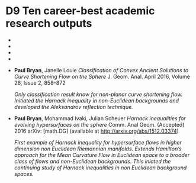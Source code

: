 * D9 Ten career-best academic research outputs

- * Ben Andrews, \textbf{Paul Bryan}. \emph{Curvature bounds by isoperimetric comparison for normalized Ricci flow on the two-sphere}. Calc. Var. Partial Differential Equations 39, 419--428, 2010.

   \emph{Developed striking new techniques for obtaining direct curvature and isoperimetric control for the Ricci flow. Provides a very short and direct proof of the main convergence results for the Rici flow on the sphere by developing a viscosity comparison theory for the isoperimetric profile.}

- * Ben Andrews, \textbf{Paul Bryan}. \emph{A comparison theorem for the isoperimetric profile under curve-shortening flow}. Comm. Anal. Geom. 19, 503--539, 2011.

  \emph{Isoperimetric profile comparisons obtained for the curvature flow. These are similar to the Ricci flow, but includes boundary terms that make the analysis significantly more involved.}

- * Ben Andrews, \textbf{Paul Bryan}. \emph{Curvature bound for curve shortening flow via distance comparison and a direct proof of Grayson's theorem}. J. Reine Angew. Math. 653, 179--187. 2011.

  \emph{This is know by many experts as the "go to" proof of the main convergence results for the curve shortening flow. A very direct proof is obtained using distance comparison with sharp comparisons for a viscosity equation. Significant simplifications and clarity are obtained compared with previous proofs.}

- * \textbf{Paul Bryan} \emph{Curvature bounds via an isoperimetric comparison for Ricci flow on surfaces} Ann. Scuola Norm. Sup. Pisa Cl. Sci September 2016, Volume 16, Issue 3

  \emph{Extends the Ricci flow two sphere result to arbitrary closed surfaces. A number of innovations are introduced such as lifting the flow to the universal conver and dealing with the lack of compactness.}

- \textbf{Paul Bryan}, Janelle Louie \emph{Classification of Convex Ancient Solutions to Curve Shortening Flow on the Sphere} J. Geom. Anal. April 2016, Volume 26, Issue 2, 858--872

  \emph{Only classification result know for non-planar curve shortening flow. Initiated the Harnack inequality in non-Euclidean backgrounds and developed the Aleksandrov reflection technique.}

- \textbf{Paul Bryan}, Mohammad Ivaki, Julian Scheuer \emph{Harnack inequalities for evolving hypersurfaces on the sphere} Comm. Anal Geom. (Accepted) 2016 arXiv: [math.DG] (available at \url{http://arxiv.org/abs/1512.03374})

  \emph{First example of Harnack inequality for hypersurface flows in higher dimension non Euclidean Riemannian manifolds. Extends Hamilton's approach for the Mean Curvature Flow in Euclidean space to a broader class of flows and non-Euclidean backgrounds. This iniated the continuing study of Harnack inequalities in non Euclidean background spaces.}
